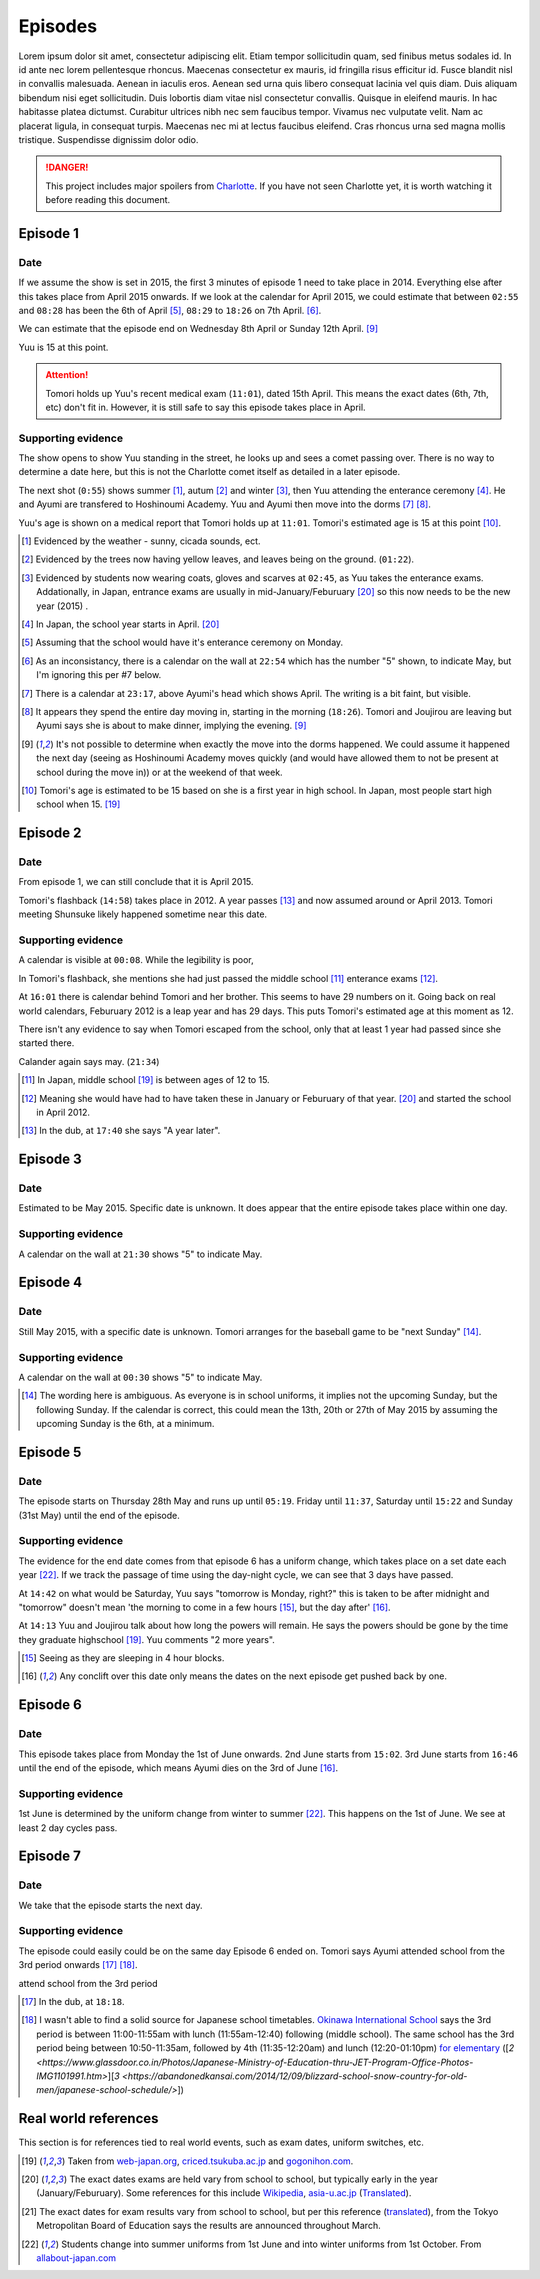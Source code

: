===========================
Episodes
===========================
Lorem ipsum dolor sit amet, consectetur adipiscing elit. Etiam tempor sollicitudin quam, sed finibus metus sodales id. In id ante nec lorem pellentesque rhoncus. Maecenas consectetur ex mauris, id fringilla risus efficitur id. Fusce blandit nisl in convallis malesuada. Aenean in iaculis eros. Aenean sed urna quis libero consequat lacinia vel quis diam. Duis aliquam bibendum nisi eget sollicitudin. Duis lobortis diam vitae nisl consectetur convallis. Quisque in eleifend mauris. In hac habitasse platea dictumst. Curabitur ultrices nibh nec sem faucibus tempor. Vivamus nec vulputate velit. Nam ac placerat ligula, in consequat turpis. Maecenas nec mi at lectus faucibus eleifend. Cras rhoncus urna sed magna mollis tristique. Suspendisse dignissim dolor odio.



.. DANGER:: 
    | This project includes major spoilers from `Charlotte <https://myanimelist.net/anime/28999>`_. If you have not seen Charlotte yet, it is worth watching it before reading this document.




Episode 1
============

Date
-------

If we assume the show is set in 2015, the first 3 minutes of episode 1 need to take place in 2014. Everything else after this takes place from April 2015 onwards. If we look at the calendar for April 2015, we could estimate that between ``02:55`` and ``08:28`` has been the 6th of April [5]_, ``08:29`` to ``18:26`` on 7th April. [6]_.

We can estimate that the episode end on Wednesday 8th April or Sunday 12th April. [9]_

Yuu is 15 at this point.

.. Attention:: 
    | Tomori holds up Yuu's recent medical exam (``11:01``), dated 15th April. This means the exact dates (6th, 7th, etc) don't fit in. However, it is still safe to say this episode takes place in April. 


Supporting evidence
---------------------

The show opens to show Yuu standing in the street, he looks up and sees a comet passing over. There is no way to determine a date here, but this is not the Charlotte comet itself as detailed in a later episode.

The next shot (``0:55``) shows summer [1]_, autum [2]_ and winter [3]_, then Yuu attending the enterance ceremony [4]_. He and Ayumi are transfered to Hoshinoumi Academy. Yuu and Ayumi then move into the dorms [7]_ [8]_. 

Yuu's age is shown on a medical report that Tomori holds up at ``11:01``. Tomori's estimated age is 15 at this point [10]_.


.. [1] Evidenced by the weather - sunny, cicada sounds, ect.

.. [2] Evidenced by the trees now having yellow leaves, and leaves being on the ground. (``01:22``).

.. [3] Evidenced by students now wearing coats, gloves and scarves at ``02:45``, as Yuu takes the enterance exams. Addationally, in Japan, entrance exams are usually in mid-January/Feburuary [#jpexams]_ so this now needs to be the new year (2015) .

.. [4] In Japan, the school year starts in April. [#jpexams]_

.. [5] Assuming that the school would have it's enterance ceremony on Monday.

.. [6] As an inconsistancy, there is a calendar on the wall at ``22:54`` which has the number "5" shown, to indicate May, but I'm ignoring this per #7 below.

.. [7] There is a calendar at ``23:17``, above Ayumi's head which shows April. The writing is a bit faint, but visible.

.. [8] It appears they spend the entire day moving in, starting in the morning (``18:26``). Tomori and Joujirou are leaving  but Ayumi says she is about to make dinner, implying the evening. [9]_

.. [9] It's not possible to determine when exactly the move into the dorms happened. We could assume it happened the next day (seeing as Hoshinoumi Academy moves quickly (and would have allowed them to not be present at school during the move in)) or at the weekend of that week.

.. [10] Tomori's age is estimated to be 15 based on she is a first year in high school. In Japan, most people start high school when 15. [#jpschoolyrs]_


Episode 2
============

Date
-------

From episode 1, we can still conclude that it is April 2015.

Tomori's flashback (``14:58``) takes place in 2012. A year passes [13]_ and now assumed around or April 2013. Tomori meeting Shunsuke likely happened sometime near this date.

Supporting evidence
---------------------

A calendar is visible at ``00:08``. While the legibility is poor, 

In Tomori's flashback, she mentions she had just passed the middle school [11]_ enterance exams [12]_.  

At ``16:01`` there is calendar behind Tomori and her brother. This seems to have 29 numbers on it. Going back on real world calendars, Feburuary 2012 is a leap year and has 29 days. This puts Tomori's estimated age at this moment as 12.

There isn't any evidence to say when Tomori escaped from the school, only that at least 1 year had passed since she started there.

Calander again says may. (``21:34``)

.. [11] In Japan, middle school [#jpschoolyrs]_ is between ages of 12 to 15.

.. [12] Meaning she would have had to have taken these in January or Feburuary of that year. [#jpexams]_ and started the school in April 2012.

.. [13] In the dub, at ``17:40`` she says "A year later".

Episode 3
============

Date
-------

Estimated to be May 2015. Specific date is unknown. It does appear that the entire episode takes place within one day.

Supporting evidence
---------------------

A calendar on the wall at ``21:30`` shows "5" to indicate May.

Episode 4
============

Date
-------

Still May 2015, with a specific date is unknown. Tomori arranges for the baseball game to be "next Sunday" [14]_.

Supporting evidence
---------------------

A calendar on the wall at ``00:30`` shows "5" to indicate May.

.. [14] The wording here is ambiguous. As everyone is in school uniforms, it implies not the upcoming Sunday, but the following Sunday. If the calendar is correct, this could mean the 13th, 20th or 27th of May 2015 by assuming the upcoming Sunday is the 6th, at a minimum.

Episode 5
============

Date
-------

The episode starts on Thursday 28th May and runs up until ``05:19``. Friday until ``11:37``, Saturday until ``15:22`` and Sunday (31st May) until the end of the episode.


Supporting evidence
---------------------

The evidence for the end date comes from that episode 6 has a uniform change, which takes place on a set date each year [#jpuniform]_. If we track the passage of time using the day-night cycle, we can see that 3 days have passed.

At ``14:42`` on what would be Saturday, Yuu says "tomorrow is Monday, right?" this is taken to be after midnight and "tomorrow" doesn't mean 'the morning to come in a few hours [15]_, but the day after' [16]_. 

At ``14:13`` Yuu and Joujirou talk about how long the powers will remain. He says the powers should be gone by the time they graduate highschool [#jpschoolyrs]_. Yuu comments "2 more years".

.. [15] Seeing as they are sleeping in 4 hour blocks.

.. [16] Any conclift over this date only means the dates on the next episode get pushed back by one.

Episode 6
============

Date
-------

This episode takes place from Monday the 1st of June onwards. 2nd June starts from ``15:02``. 3rd June starts from ``16:46`` until the end of the episode, which means Ayumi dies on the 3rd of June [16]_.

Supporting evidence
---------------------

1st June is determined by the uniform change from winter to summer [#jpuniform]_. This happens on the 1st of June. We see at least 2 day cycles pass.

Episode 7
============

Date
-------

We take that the episode starts the next day.

Supporting evidence
---------------------

The episode could easily could be on the same day Episode 6 ended on. Tomori says Ayumi attended school from the 3rd period onwards [17]_ [18]_. 

attend school from the 3rd period

.. [17] In the dub, at ``18:18``.
.. [18] I wasn't able to find a solid source for Japanese school timetables. `Okinawa International School  <https://www.ois-edu.com/en/middleschool/life/>`_ says the 3rd period is between 11:00-11:55am with lunch (11:55am-12:40) following (middle school). The same school has the 3rd period being between 10:50-11:35am, followed by 4th (11:35-12:20am) and lunch (12:20-01:10pm) `for elementary <https://www.ois-edu.com/en/elementary/life/>`_ ([`2 <https://www.glassdoor.co.in/Photos/Japanese-Ministry-of-Education-thru-JET-Program-Office-Photos-IMG1101991.htm>`][`3 <https://abandonedkansai.com/2014/12/09/blizzard-school-snow-country-for-old-men/japanese-school-schedule/>`])










Real world references
=====================

This section is for references tied to real world events, such as exam dates, uniform switches, etc.


.. [#jpschoolyrs] Taken from `web-japan.org <https://web-japan.org/kidsweb/explore/basic/schools.html>`_, `criced.tsukuba.ac.jp <https://www.criced.tsukuba.ac.jp/keiei/kyozai_ppe_f1_02.html>`_ and `gogonihon.com <https://gogonihon.com/en/blog/learn-about-the-japanese-education-system/>`_.

.. [#jpexams] The exact dates exams are held vary from school to school, but typically early in the year (January/Feburuary). Some references for this include `Wikipedia <https://en.wikipedia.org/wiki/National_Center_Test_for_University_Admissions>`_, `asia-u.ac.jp <http://www.asia-u.ac.jp/admissions/schedule/>`_ (`Translated <https://www-asia--u-ac-jp.translate.goog/admissions/schedule/?_x_tr_sl=auto&_x_tr_tl=en&_x_tr_hl>`_).

.. [#jpresults] The exact dates for exam results vary from school to school, but per this reference (`translated <https://resemom-jp.translate.goog/article/2020/06/11/56705.html?_x_tr_sl=auto&_x_tr_tl=en>`_), from the Tokyo Metropolitan Board of Education says the results are announced throughout March.

.. [#jpuniform] Students change into summer uniforms from 1st June and into winter uniforms from 1st October. From `allabout-japan.com <https://allabout-japan.com/en/article/3360/>`_


 